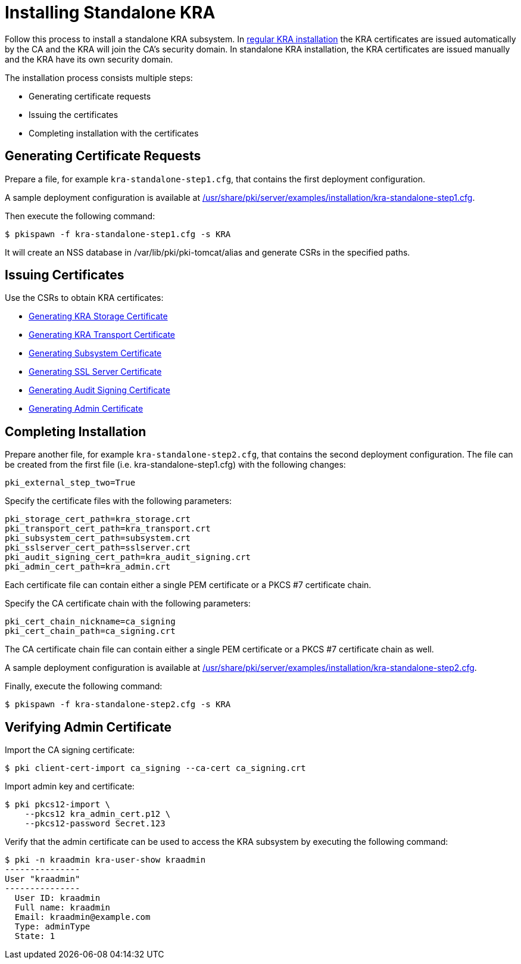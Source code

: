 = Installing Standalone KRA 


Follow this process to install a standalone KRA subsystem.
In link:Installing_KRA.md[regular KRA installation] the KRA certificates are issued automatically by the CA and the KRA will join the CA's security domain.
In standalone KRA installation, the KRA certificates are issued manually and the KRA have its own security domain.

The installation process consists multiple steps:

* Generating certificate requests
* Issuing the certificates
* Completing installation with the certificates

== Generating Certificate Requests 

Prepare a file, for example `kra-standalone-step1.cfg`, that contains the first deployment configuration.

A sample deployment configuration is available at link:../../../base/server/examples/installation/kra-standalone-step1.cfg[/usr/share/pki/server/examples/installation/kra-standalone-step1.cfg].

Then execute the following command:

----
$ pkispawn -f kra-standalone-step1.cfg -s KRA
----

It will create an NSS database in /var/lib/pki/pki-tomcat/alias and generate CSRs in the specified paths.

== Issuing Certificates 

Use the CSRs to obtain KRA certificates:

* link:https://github.com/dogtagpki/pki/wiki/Generating-KRA-Storage-Certificate[Generating KRA Storage Certificate]
* link:https://github.com/dogtagpki/pki/wiki/Generating-KRA-Transport-Certificate[Generating KRA Transport Certificate]
* link:https://github.com/dogtagpki/pki/wiki/Generating-Subsystem-Certificate[Generating Subsystem Certificate]
* link:https://github.com/dogtagpki/pki/wiki/Generating-SSL-Server-Certificate[Generating SSL Server Certificate]
* link:https://github.com/dogtagpki/pki/wiki/Generating-Audit-Signing-Certificate[Generating Audit Signing Certificate]
* link:https://github.com/dogtagpki/pki/wiki/Generating-Admin-Certificate[Generating Admin Certificate]

== Completing Installation 

Prepare another file, for example `kra-standalone-step2.cfg`, that contains the second deployment configuration.
The file can be created from the first file (i.e. kra-standalone-step1.cfg) with the following changes:

----
pki_external_step_two=True
----

Specify the certificate files with the following parameters:

----
pki_storage_cert_path=kra_storage.crt
pki_transport_cert_path=kra_transport.crt
pki_subsystem_cert_path=subsystem.crt
pki_sslserver_cert_path=sslserver.crt
pki_audit_signing_cert_path=kra_audit_signing.crt
pki_admin_cert_path=kra_admin.crt
----

Each certificate file can contain either a single PEM certificate or a PKCS #7 certificate chain.

Specify the CA certificate chain with the following parameters:

[literal,subs="+quotes,verbatim"]
....
pki_cert_chain_nickname=ca_signing
pki_cert_chain_path=ca_signing.crt
....

The CA certificate chain file can contain either a single PEM certificate or a PKCS #7 certificate chain as well.

A sample deployment configuration is available at link:../../../base/server/examples/installation/kra-standalone-step2.cfg[/usr/share/pki/server/examples/installation/kra-standalone-step2.cfg].

Finally, execute the following command:

----
$ pkispawn -f kra-standalone-step2.cfg -s KRA
----

== Verifying Admin Certificate 

Import the CA signing certificate:

----
$ pki client-cert-import ca_signing --ca-cert ca_signing.crt
----

Import admin key and certificate:

----
$ pki pkcs12-import \
    --pkcs12 kra_admin_cert.p12 \
    --pkcs12-password Secret.123
----

Verify that the admin certificate can be used to access the KRA subsystem by executing the following command:

----
$ pki -n kraadmin kra-user-show kraadmin
---------------
User "kraadmin"
---------------
  User ID: kraadmin
  Full name: kraadmin
  Email: kraadmin@example.com
  Type: adminType
  State: 1
----
